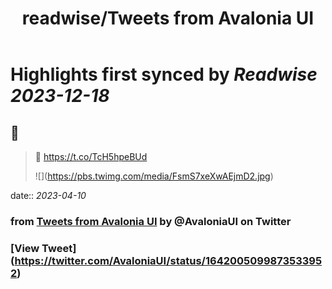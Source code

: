:PROPERTIES:
:title: readwise/Tweets from Avalonia UI
:END:

:PROPERTIES:
:author: [[AvaloniaUI on Twitter]]
:full-title: "Tweets from Avalonia UI"
:category: [[tweets]]
:url: https://twitter.com/AvaloniaUI
:image-url: https://pbs.twimg.com/profile_images/1585561047708192768/1Vvfiix-.jpg
:END:

* Highlights first synced by [[Readwise]] [[2023-12-18]]
** 📌
#+BEGIN_QUOTE
👀 https://t.co/TcH5hpeBUd

![](https://pbs.twimg.com/media/FsmS7xeXwAEjmD2.jpg) 
#+END_QUOTE
    date:: [[2023-04-10]]
*** from _Tweets from Avalonia UI_ by @AvaloniaUI on Twitter
*** [View Tweet](https://twitter.com/AvaloniaUI/status/1642005099873533952)